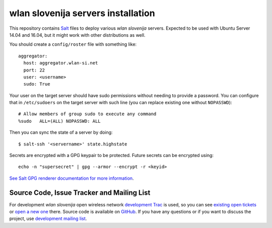 wlan slovenija servers installation
===================================

This repository contains Salt_ files to deploy various *wlan slovenija* servers.
Expected to be used with Ubuntu Server 14.04 and 16.04, but it might work with other distributions
as well.

.. _Salt: http://docs.saltstack.com/en/latest/

You should create a ``config/roster`` file with something like::

    aggregator:
      host: aggregator.wlan-si.net
      port: 22
      user: <username>
      sudo: True

Your user on the target server should have sudo permissions without needing to provide a password.
You can configure that in ``/etc/sudoers`` on the target server with such line (you can replace existing
one without ``NOPASSWD``)::

    # Allow members of group sudo to execute any command
    %sudo   ALL=(ALL) NOPASSWD: ALL

Then you can sync the state of a server by doing::

    $ salt-ssh '<servername>' state.highstate

Secrets are encrypted with a GPG keypair to be protected. Future secrets can be encrypted using::

    echo -n "supersecret" | gpg --armor --encrypt -r <keyid>

`See Salt GPG renderer documentation for more information`_.

.. _See Salt GPG renderer documentation for more information: https://docs.saltstack.com/en/latest/ref/renderers/all/salt.renderers.gpg.html

Source Code, Issue Tracker and Mailing List
-------------------------------------------

For development *wlan slovenija* open wireless network `development Trac`_ is
used, so you can see `existing open tickets`_ or `open a new one`_ there. Source
code is available on GitHub_. If you have any questions or if you want to
discuss the project, use `development mailing list`_.

.. _development Trac: https://dev.wlan-si.net/
.. _existing open tickets: https://dev.wlan-si.net/report
.. _open a new one: https://dev.wlan-si.net/newticket
.. _GitHub: https://github.com/wlanslovenija/servers-salt-states
.. _development mailing list: https://wlan-si.net/lists/info/development
